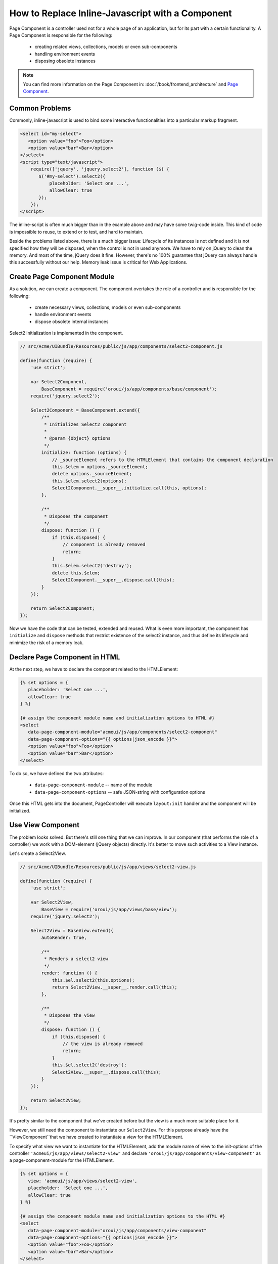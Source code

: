 How to Replace Inline-Javascript with a Component
=================================================

Page Component is a controller used not for a whole page of an application,
but for its part with a certain functionality. A Page Component is responsible for the following:

 * creating related views, collections, models or even sub-components
 * handling environment events
 * disposing obsolete instances

.. note::

    You can find more information on the Page Component in: :doc:`/book/frontend_architecture` and
    `Page Component`_.


Common Problems
---------------

Commonly, inline-javascript is used to bind some interactive functionalities
into a particular markup fragment.

.. code-block:: html

 <select id="my-select">
    <option value="foo">Foo</option>
    <option value="bar">Bar</option>
 </select>
 <script type="text/javascript">
     require(['jquery', 'jquery.select2'], function ($) {
        $('#my-select').select2({
            placeholder: 'Select one ...',
            allowClear: true
        });
     });
 </script>

The inline-script is often much bigger than in the example above and may have 
some twig-code inside. This kind of code is impossible to reuse, to extend or to test,
and hard to maintain.

Beside the problems listed above, there is a much bigger 
issue:
Lifecycle of its instances is not defined and it is not specified how they will be disposed, when 
the control is not in used anymore. We have to rely on jQuery to clean the memory. And most 
of the time, jQuery does it fine. However, there's no 100% guarantee that jQuery can always 
handle this successfully without our help. Memory leak issue is critical for
Web Applications.

Create Page Component Module
----------------------------
As a solution, we can create a component. The component overtakes the role of a controller
and is responsible for the following:

 * create necessary views, collections, models or even sub-components
 * handle environment events
 * dispose obsolete internal instances

Select2 initialization is implemented in the component.

.. code-block:: javascript

    // src/Acme/UIBundle/Resources/public/js/app/components/select2-component.js

    define(function (require) {
        'use strict';

        var Select2Component,
            BaseComponent = require('oroui/js/app/components/base/component');
        require('jquery.select2');

        Select2Component = BaseComponent.extend({
            /**
             * Initializes Select2 component
             *
             * @param {Object} options
             */
            initialize: function (options) {
                // _sourceElement refers to the HTMLElement that contains the component declaration
                this.$elem = options._sourceElement;
                delete options._sourceElement;
                this.$elem.select2(options);
                Select2Component.__super__.initialize.call(this, options);
            },

            /**
             * Disposes the component
             */
            dispose: function () {
                if (this.disposed) {
                    // component is already removed
                    return;
                }
                this.$elem.select2('destroy');
                delete this.$elem;
                Select2Component.__super__.dispose.call(this);
            }
        });

        return Select2Component;
    });


Now we have the code that can be tested, extended and reused.  What is even 
more important, the component has ``initialize`` and ``dispose`` methods that 
restrict  existence of the select2 instance, and thus define its lifesycle and 
minimize the risk of a memory leak.

Declare Page Component in HTML
------------------------------
 
At the next step, we have to declare the component related to the HTMLElement:

.. code-block:: html+jinja

 {% set options = {
    placeholder: 'Select one ...',
    allowClear: true
 } %}

 {# assign the component module name and initialization options to HTML #}
 <select
    data-page-component-module="acmeui/js/app/components/select2-component"
    data-page-component-options="{{ options|json_encode }}">
    <option value="foo">Foo</option>
    <option value="bar">Bar</option>
 </select>

To do so, we have defined the two attributes:

 * ``data-page-component-module`` -- name of the module
 * ``data-page-component-options`` -- safe JSON-string with configuration options

Once this HTML gets into the document, PageController will execute ``layout:init``
handler and the component will be initialized.

Use View Component
------------------

The problem looks solved. But there's still one thing that we can improve.
In our component (that performs the role of a controller) we work with a DOM-element
(jQuery objects) directly. It's better to move such activities to a View instance.

Let's create a Select2View.

.. code-block:: javascript

    // src/Acme/UIBundle/Resources/public/js/app/views/select2-view.js

    define(function (require) {
        'use strict';

        var Select2View,
            BaseView = require('oroui/js/app/views/base/view');
        require('jquery.select2');

        Select2View = BaseView.extend({
            autoRender: true,

            /**
             * Renders a select2 view
             */
            render: function () {
                this.$el.select2(this.options);
                return Select2View.__super__.render.call(this);
            },

            /**
             * Disposes the view
             */
            dispose: function () {
                if (this.disposed) {
                    // the view is already removed
                    return;
                }
                this.$el.select2('destroy');
                Select2View.__super__.dispose.call(this);
            }
        });

        return Select2View;
    });

It's pretty similar to the component that we've created before but the view is
a much more suitable place for it.

However, we still need the component to instantiate our ``Select2View``. For this
purpose already have the ``ViewComponent``that we have created to instantiate a view for the 
HTMLElement.

To specify what view we want to instantiate for the HTMLElement, add the module name of view 
to the init-options of the controller ``'acmeui/js/app/views/select2-view'`` and declare
``'oroui/js/app/components/view-component'`` as a page-component-module for the HTMLElement.

.. code-block:: html+jinja

 {% set options = {
    view: 'acmeui/js/app/views/select2-view',
    placeholder: 'Select one ...',
    allowClear: true
 } %}

 {# assign the component module name and initialization options to the HTML #}
 <select
    data-page-component-module="oroui/js/app/components/view-component"
    data-page-component-options="{{ options|json_encode }}">
    <option value="foo">Foo</option>
    <option value="bar">Bar</option>
 </select>

Here is how the ``ViewComponent`` is implemented:

.. code-block:: javascript

    // 'oroui/js/app/components/view-component' module

    define(function (require) {
        'use strict';

        var ViewComponent,
            _ = require('underscore'),
            tools = require('oroui/js/tools'),
            BaseComponent = require('oroui/js/app/components/base/component');

        /**
         * Creates a view instance from the module defined with the 'view' 
           option and binds it with the _sourceElement
         */
        ViewComponent = BaseComponent.extend({
            /**
             * @constructor
             * @param {Object} options
             */
            initialize: function (options) {
                this._deferredInit();
                tools.loadModules(options.view, function (View) {
                    var viewOptions = _.extend(
                            _.omit(options, ['_sourceElement', 'view']),
                            { el: options._sourceElement }
                        );
                    this.view = new View(viewOptions);
                    this._resolveDeferredInit();
                }, this);
            }
        });

        return ViewComponent;
    });

The ``ViewComponent`` loads required module, fetches ``view`` and ``_sourceElement``
from options and instantiates the View instance. This View instance is attached to the
component instance. Once the component gets disposed, it automatically invokes
dispose methods of all the attached instances (if such a method is defined for them).

Please note that as we instantiate the view in the module load callback,
we deal with asynchronous process. Therefore, the component is not ready for use right after
the initialization method has finished its work. We need to inform the super controller that
this is async initialization. To do so, we first call ``this._deferredInit()``
that creates promise object, and once the initialization is over, we invoke
``this._resolveDeferredInit()`` that resolves this promise. This way the
super controller gets informed that the component is initialized.

Configure RequireJS
-------------------

And at the end we need to update the RequireJS configuration.

.. code-block:: yaml

    # src/Acme/UIBundle/Resources/config/requirejs.yml

    config:
        paths:
            'acmeui/js/app/views/select2-view': 'bundles/acmeui/js/app/views/select2-view.js'
            # or
            'acmeui/js/app/components/select2-component': 'bundles/acmeui/js/app/components/select2-component.js'

Whether you have created your own component or a view (that is instantiated by the
ViewComponent), you have to add the module name into RequireJS configuration, so it 
can trace this module and include it into the build file.

.. note::

    To see your component in action, you need to do several more things:

     - Clear Symfony application cache ``php app/console cache:clear`` to update the cache and the RequireJS config in it.
     - Reinstall assets ``php app/console assets:install`` if your assets are not installed as symlink's.
     - Rebuild js ``php app/console oro:requirejs:build``if you are in the production mode.

.. _`Page Component`: https://github.com/orocrm/platform/blob/master/src/Oro/Bundle/UIBundle/Resources/doc/reference/page-component.md
.. _`Chaplin.Composer`: http://docs.chaplinjs.org/chaplin.composer.html
